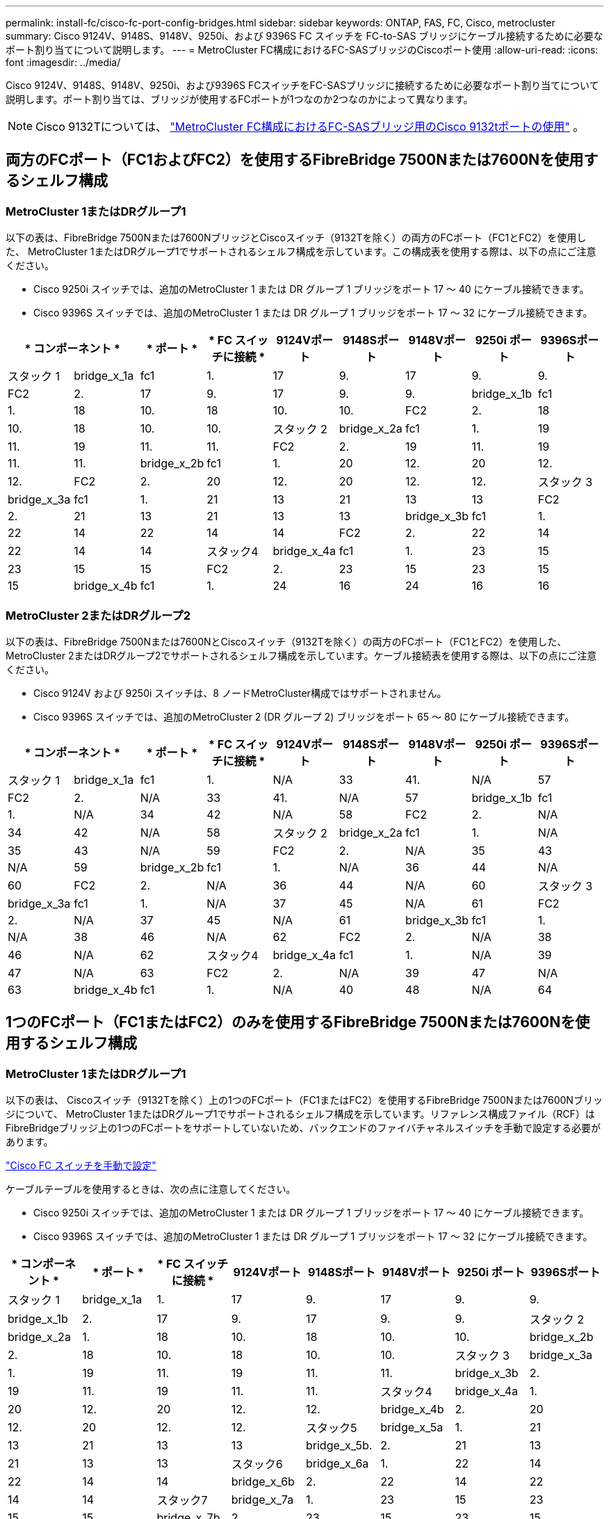 ---
permalink: install-fc/cisco-fc-port-config-bridges.html 
sidebar: sidebar 
keywords: ONTAP, FAS, FC, Cisco, metrocluster 
summary: Cisco 9124V、9148S、9148V、9250i、および 9396S FC スイッチを FC-to-SAS ブリッジにケーブル接続するために必要なポート割り当てについて説明します。 
---
= MetroCluster FC構成におけるFC-SASブリッジのCiscoポート使用
:allow-uri-read: 
:icons: font
:imagesdir: ../media/


[role="lead"]
Cisco 9124V、9148S、9148V、9250i、および9396S FCスイッチをFC-SASブリッジに接続するために必要なポート割り当てについて説明します。ポート割り当ては、ブリッジが使用するFCポートが1つなのか2つなのかによって異なります。


NOTE: Cisco 9132Tについては、 link:cisco-9132t-fc-port-config-bridges.html["MetroCluster FC構成におけるFC-SASブリッジ用のCisco 9132tポートの使用"] 。



== 両方のFCポート（FC1およびFC2）を使用するFibreBridge 7500Nまたは7600Nを使用するシェルフ構成



=== MetroCluster 1またはDRグループ1

以下の表は、FibreBridge 7500Nまたは7600NブリッジとCiscoスイッチ（9132Tを除く）の両方のFCポート（FC1とFC2）を使用した、 MetroCluster 1またはDRグループ1でサポートされるシェルフ構成を示しています。この構成表を使用する際は、以下の点にご注意ください。

* Cisco 9250i スイッチでは、追加のMetroCluster 1 または DR グループ 1 ブリッジをポート 17 ～ 40 にケーブル接続できます。
* Cisco 9396S スイッチでは、追加のMetroCluster 1 または DR グループ 1 ブリッジをポート 17 ～ 32 にケーブル接続できます。


[cols="2a,2a,2a,2a,2a,2a,2a,2a,2a"]
|===
2+| * コンポーネント * | * ポート * | * FC スイッチに接続 * | *9124Vポート* | *9148Sポート* | *9148Vポート* | *9250i ポート* | *9396Sポート* 


 a| 
スタック 1
 a| 
bridge_x_1a
 a| 
fc1
 a| 
1.
 a| 
17
 a| 
9.
 a| 
17
 a| 
9.
 a| 
9.



 a| 
FC2
 a| 
2.
 a| 
17
 a| 
9.
 a| 
17
 a| 
9.
 a| 
9.



 a| 
bridge_x_1b
 a| 
fc1
 a| 
1.
 a| 
18
 a| 
10.
 a| 
18
 a| 
10.
 a| 
10.



 a| 
FC2
 a| 
2.
 a| 
18
 a| 
10.
 a| 
18
 a| 
10.
 a| 
10.



 a| 
スタック 2
 a| 
bridge_x_2a
 a| 
fc1
 a| 
1.
 a| 
19
 a| 
11.
 a| 
19
 a| 
11.
 a| 
11.



 a| 
FC2
 a| 
2.
 a| 
19
 a| 
11.
 a| 
19
 a| 
11.
 a| 
11.



 a| 
bridge_x_2b
 a| 
fc1
 a| 
1.
 a| 
20
 a| 
12.
 a| 
20
 a| 
12.
 a| 
12.



 a| 
FC2
 a| 
2.
 a| 
20
 a| 
12.
 a| 
20
 a| 
12.
 a| 
12.



 a| 
スタック 3
 a| 
bridge_x_3a
 a| 
fc1
 a| 
1.
 a| 
21
 a| 
13
 a| 
21
 a| 
13
 a| 
13



 a| 
FC2
 a| 
2.
 a| 
21
 a| 
13
 a| 
21
 a| 
13
 a| 
13



 a| 
bridge_x_3b
 a| 
fc1
 a| 
1.
 a| 
22
 a| 
14
 a| 
22
 a| 
14
 a| 
14



 a| 
FC2
 a| 
2.
 a| 
22
 a| 
14
 a| 
22
 a| 
14
 a| 
14



 a| 
スタック4
 a| 
bridge_x_4a
 a| 
fc1
 a| 
1.
 a| 
23
 a| 
15
 a| 
23
 a| 
15
 a| 
15



 a| 
FC2
 a| 
2.
 a| 
23
 a| 
15
 a| 
23
 a| 
15
 a| 
15



 a| 
bridge_x_4b
 a| 
fc1
 a| 
1.
 a| 
24
 a| 
16
 a| 
24
 a| 
16
 a| 
16



 a| 
FC2
 a| 
2.
 a| 
24
 a| 
16
 a| 
24
 a| 
16
 a| 
16

|===


=== MetroCluster 2またはDRグループ2

以下の表は、FibreBridge 7500Nまたは7600NとCiscoスイッチ（9132Tを除く）の両方のFCポート（FC1とFC2）を使用した、 MetroCluster 2またはDRグループ2でサポートされるシェルフ構成を示しています。ケーブル接続表を使用する際は、以下の点にご注意ください。

* Cisco 9124V および 9250i スイッチは、8 ノードMetroCluster構成ではサポートされません。
* Cisco 9396S スイッチでは、追加のMetroCluster 2 (DR グループ 2) ブリッジをポート 65 ～ 80 にケーブル接続できます。


[cols="2a,2a,2a,2a,2a,2a,2a,2a,2a"]
|===
2+| * コンポーネント * | * ポート * | * FC スイッチに接続 * | *9124Vポート* | *9148Sポート* | *9148Vポート* | *9250i ポート* | *9396Sポート* 


 a| 
スタック 1
 a| 
bridge_x_1a
 a| 
fc1
 a| 
1.
 a| 
N/A
 a| 
33
 a| 
41.
 a| 
N/A
 a| 
57



 a| 
FC2
 a| 
2.
 a| 
N/A
 a| 
33
 a| 
41.
 a| 
N/A
 a| 
57



 a| 
bridge_x_1b
 a| 
fc1
 a| 
1.
 a| 
N/A
 a| 
34
 a| 
42
 a| 
N/A
 a| 
58



 a| 
FC2
 a| 
2.
 a| 
N/A
 a| 
34
 a| 
42
 a| 
N/A
 a| 
58



 a| 
スタック 2
 a| 
bridge_x_2a
 a| 
fc1
 a| 
1.
 a| 
N/A
 a| 
35
 a| 
43
 a| 
N/A
 a| 
59



 a| 
FC2
 a| 
2.
 a| 
N/A
 a| 
35
 a| 
43
 a| 
N/A
 a| 
59



 a| 
bridge_x_2b
 a| 
fc1
 a| 
1.
 a| 
N/A
 a| 
36
 a| 
44
 a| 
N/A
 a| 
60



 a| 
FC2
 a| 
2.
 a| 
N/A
 a| 
36
 a| 
44
 a| 
N/A
 a| 
60



 a| 
スタック 3
 a| 
bridge_x_3a
 a| 
fc1
 a| 
1.
 a| 
N/A
 a| 
37
 a| 
45
 a| 
N/A
 a| 
61



 a| 
FC2
 a| 
2.
 a| 
N/A
 a| 
37
 a| 
45
 a| 
N/A
 a| 
61



 a| 
bridge_x_3b
 a| 
fc1
 a| 
1.
 a| 
N/A
 a| 
38
 a| 
46
 a| 
N/A
 a| 
62



 a| 
FC2
 a| 
2.
 a| 
N/A
 a| 
38
 a| 
46
 a| 
N/A
 a| 
62



 a| 
スタック4
 a| 
bridge_x_4a
 a| 
fc1
 a| 
1.
 a| 
N/A
 a| 
39
 a| 
47
 a| 
N/A
 a| 
63



 a| 
FC2
 a| 
2.
 a| 
N/A
 a| 
39
 a| 
47
 a| 
N/A
 a| 
63



 a| 
bridge_x_4b
 a| 
fc1
 a| 
1.
 a| 
N/A
 a| 
40
 a| 
48
 a| 
N/A
 a| 
64



 a| 
FC2
 a| 
2.
 a| 
N/A
 a| 
40
 a| 
48
 a| 
N/A
 a| 
64

|===


== 1つのFCポート（FC1またはFC2）のみを使用するFibreBridge 7500Nまたは7600Nを使用するシェルフ構成



=== MetroCluster 1またはDRグループ1

以下の表は、 Ciscoスイッチ（9132Tを除く）上の1つのFCポート（FC1またはFC2）を使用するFibreBridge 7500Nまたは7600Nブリッジについて、 MetroCluster 1またはDRグループ1でサポートされるシェルフ構成を示しています。リファレンス構成ファイル（RCF）はFibreBridgeブリッジ上の1つのFCポートをサポートしていないため、バックエンドのファイバチャネルスイッチを手動で設定する必要があります。

link:../install-fc/task_fcsw_cisco_configure_a_cisco_switch_supertask.html["Cisco FC スイッチを手動で設定"]

ケーブルテーブルを使用するときは、次の点に注意してください。

* Cisco 9250i スイッチでは、追加のMetroCluster 1 または DR グループ 1 ブリッジをポート 17 ～ 40 にケーブル接続できます。
* Cisco 9396S スイッチでは、追加のMetroCluster 1 または DR グループ 1 ブリッジをポート 17 ～ 32 にケーブル接続できます。


[cols="2a,2a,2a,2a,2a,2a,2a,2a"]
|===
| * コンポーネント * | * ポート * | * FC スイッチに接続 * | *9124Vポート* | *9148Sポート* | *9148Vポート* | *9250i ポート* | *9396Sポート* 


 a| 
スタック 1
 a| 
bridge_x_1a
 a| 
1.
 a| 
17
 a| 
9.
 a| 
17
 a| 
9.
 a| 
9.



 a| 
bridge_x_1b
 a| 
2.
 a| 
17
 a| 
9.
 a| 
17
 a| 
9.
 a| 
9.



 a| 
スタック 2
 a| 
bridge_x_2a
 a| 
1.
 a| 
18
 a| 
10.
 a| 
18
 a| 
10.
 a| 
10.



 a| 
bridge_x_2b
 a| 
2.
 a| 
18
 a| 
10.
 a| 
18
 a| 
10.
 a| 
10.



 a| 
スタック 3
 a| 
bridge_x_3a
 a| 
1.
 a| 
19
 a| 
11.
 a| 
19
 a| 
11.
 a| 
11.



 a| 
bridge_x_3b
 a| 
2.
 a| 
19
 a| 
11.
 a| 
19
 a| 
11.
 a| 
11.



 a| 
スタック4
 a| 
bridge_x_4a
 a| 
1.
 a| 
20
 a| 
12.
 a| 
20
 a| 
12.
 a| 
12.



 a| 
bridge_x_4b
 a| 
2.
 a| 
20
 a| 
12.
 a| 
20
 a| 
12.
 a| 
12.



 a| 
スタック5
 a| 
bridge_x_5a
 a| 
1.
 a| 
21
 a| 
13
 a| 
21
 a| 
13
 a| 
13



 a| 
bridge_x_5b.
 a| 
2.
 a| 
21
 a| 
13
 a| 
21
 a| 
13
 a| 
13



 a| 
スタック6
 a| 
bridge_x_6a
 a| 
1.
 a| 
22
 a| 
14
 a| 
22
 a| 
14
 a| 
14



 a| 
bridge_x_6b
 a| 
2.
 a| 
22
 a| 
14
 a| 
22
 a| 
14
 a| 
14



 a| 
スタック7
 a| 
bridge_x_7a
 a| 
1.
 a| 
23
 a| 
15
 a| 
23
 a| 
15
 a| 
15



 a| 
bridge_x_7b
 a| 
2.
 a| 
23
 a| 
15
 a| 
23
 a| 
15
 a| 
15



 a| 
スタック8
 a| 
bridge_x_8a
 a| 
1.
 a| 
24
 a| 
16
 a| 
24
 a| 
16
 a| 
16



 a| 
bridge_x_8b
 a| 
2.
 a| 
24
 a| 
16
 a| 
24
 a| 
16
 a| 
16

|===


=== MetroCluster 2またはDRグループ2

以下の表は、 Ciscoスイッチ（9132Tを除く）上の1つのFCポート（FC1またはFC2）を使用するFibreBridge 7500Nまたは7600Nブリッジについて、 MetroCluster 2またはDRグループ2でサポートされるシェルフ構成を示しています。この構成表を使用する際は、以下の点にご注意ください。

* Cisco 9124V および 9250i スイッチは、8 ノードMetroCluster構成ではサポートされていません。
* Cisco 9396S スイッチでは、追加のMetroCluster 2 または DR グループ 2 ブリッジをポート 65 ～ 80 にケーブル接続できます。


[cols="2a,2a,2a,2a,2a,2a,2a,2a"]
|===
| * コンポーネント * | * ポート * | * FC スイッチに接続 * | *9124Vポート* | *9148Sポート* | *9148Vポート* | *9250i ポート* | *9396Sポート* 


 a| 
スタック 1
 a| 
bridge_x_1a
 a| 
1.
 a| 
N/A
 a| 
33
 a| 
41.
 a| 
N/A
 a| 
57



 a| 
bridge_x_1b
 a| 
2.
 a| 
N/A
 a| 
33
 a| 
41.
 a| 
N/A
 a| 
57



 a| 
スタック 2
 a| 
bridge_x_2a
 a| 
1.
 a| 
N/A
 a| 
34
 a| 
42
 a| 
N/A
 a| 
58



 a| 
bridge_x_2b
 a| 
2.
 a| 
N/A
 a| 
34
 a| 
42
 a| 
N/A
 a| 
58



 a| 
スタック 3
 a| 
bridge_x_3a
 a| 
1.
 a| 
N/A
 a| 
35
 a| 
43
 a| 
N/A
 a| 
59



 a| 
bridge_x_3b
 a| 
2.
 a| 
N/A
 a| 
35
 a| 
43
 a| 
N/A
 a| 
59



 a| 
スタック4
 a| 
bridge_x_4a
 a| 
1.
 a| 
N/A
 a| 
36
 a| 
44
 a| 
N/A
 a| 
60



 a| 
bridge_x_4b
 a| 
2.
 a| 
N/A
 a| 
36
 a| 
44
 a| 
N/A
 a| 
60



 a| 
スタック5
 a| 
bridge_x_5a
 a| 
1.
 a| 
N/A
 a| 
37
 a| 
45
 a| 
N/A
 a| 
61



 a| 
bridge_x_5b.
 a| 
2.
 a| 
N/A
 a| 
37
 a| 
45
 a| 
N/A
 a| 
61



 a| 
スタック6
 a| 
bridge_x_6a
 a| 
1.
 a| 
N/A
 a| 
38
 a| 
46
 a| 
N/A
 a| 
62



 a| 
bridge_x_6b
 a| 
2.
 a| 
N/A
 a| 
38
 a| 
46
 a| 
N/A
 a| 
62



 a| 
スタック7
 a| 
bridge_x_7a
 a| 
1.
 a| 
N/A
 a| 
39
 a| 
47
 a| 
N/A
 a| 
63



 a| 
bridge_x_7b
 a| 
2.
 a| 
N/A
 a| 
39
 a| 
47
 a| 
N/A
 a| 
63



 a| 
スタック8
 a| 
bridge_x_8a
 a| 
1.
 a| 
N/A
 a| 
40
 a| 
48
 a| 
N/A
 a| 
64



 a| 
bridge_x_8b
 a| 
2.
 a| 
N/A
 a| 
40
 a| 
48
 a| 
N/A
 a| 
64

|===